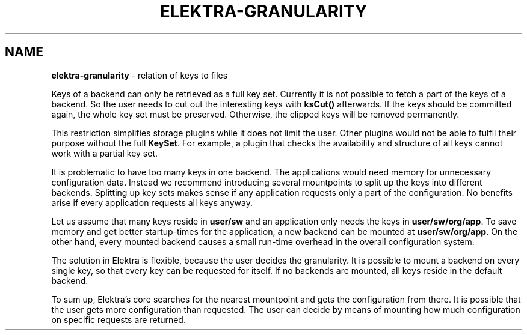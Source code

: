 .\" generated with Ronn/v0.7.3
.\" http://github.com/rtomayko/ronn/tree/0.7.3
.
.TH "ELEKTRA\-GRANULARITY" "7" "October 2017" "" ""
.
.SH "NAME"
\fBelektra\-granularity\fR \- relation of keys to files
.
.P
Keys of a backend can only be retrieved as a full key set\. Currently it is not possible to fetch a part of the keys of a backend\. So the user needs to cut out the interesting keys with \fBksCut()\fR afterwards\. If the keys should be committed again, the whole key set must be preserved\. Otherwise, the clipped keys will be removed permanently\.
.
.P
This restriction simplifies storage plugins while it does not limit the user\. Other plugins would not be able to fulfil their purpose without the full \fBKeySet\fR\. For example, a plugin that checks the availability and structure of all keys cannot work with a partial key set\.
.
.P
It is problematic to have too many keys in one backend\. The applications would need memory for unnecessary configuration data\. Instead we recommend introducing several mountpoints to split up the keys into different backends\. Splitting up key sets makes sense if any application requests only a part of the configuration\. No benefits arise if every application requests all keys anyway\.
.
.P
Let us assume that many keys reside in \fBuser/sw\fR and an application only needs the keys in \fBuser/sw/org/app\fR\. To save memory and get better startup\-times for the application, a new backend can be mounted at \fBuser/sw/org/app\fR\. On the other hand, every mounted backend causes a small run\-time overhead in the overall configuration system\.
.
.P
The solution in Elektra is flexible, because the user decides the granularity\. It is possible to mount a backend on every single key, so that every key can be requested for itself\. If no backends are mounted, all keys reside in the default backend\.
.
.P
To sum up, Elektra’s core searches for the nearest mountpoint and gets the configuration from there\. It is possible that the user gets more configuration than requested\. The user can decide by means of mounting how much configuration on specific requests are returned\.
